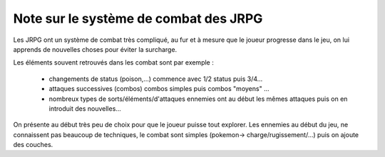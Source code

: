 =======================================
Note sur le système de combat des JRPG
=======================================

Les JRPG ont un système de combat très compliqué, au fur et à mesure que le joueur progresse dans le jeu,
on lui apprends de nouvelles choses pour éviter la surcharge.

Les éléments souvent retrouvés dans les combat sont par exemple :

	* changements de status (poison,...) commence avec 1/2 status puis 3/4...
	* attaques successives (combos) combos simples puis combos "moyens" ...
	* nombreux types de sorts/éléments/d'attaques ennemies ont au début les mêmes attaques puis on en  introduit des nouvelles...

On présente au début très peu de choix pour que le joueur puisse tout explorer. Les ennemies au début du jeu,
ne connaissent pas beaucoup de techniques, le combat sont simples (pokemon-> charge/rugissement/...)
puis on ajoute des couches.